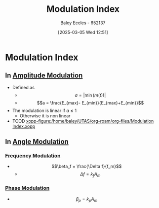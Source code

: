 :PROPERTIES:
:ID:       93cc7a76-b114-4b58-8116-200294578267
:END:
#+title: Modulation Index
#+date: [2025-03-05 Wed 12:51]
#+AUTHOR: Baley Eccles - 652137
#+STARTUP: latexpreview

* Modulation Index
** In [[id:c9b76a54-da68-4891-9ed1-3d64a182d026][Amplitude Modulation]]
 - Defined as
   - \[a = |\min(m(t))|\]
   - \[a = \frac{E_{max}- E_{min}}{E_{max}+E_{min}}\]
 - The modulation is linear if $a \leq 1$
   - Otherwise it is non linear
 - TOOD [[xopp-figure:/home/baley/UTAS/org-roam/org-files/Modulation Index.xopp]]
** In [[id:193ec810-72b5-4a36-be12-8feee43e711a][Angle Modulation]]
*** [[id:c58a6aa3-c218-4d30-aa97-e7b227e2175f][Frequency Modulation]]
 - \[\beta_f = \frac{\Delta f}{f_m}\]
   - \[\Delta f= k_f A_m\]
*** [[id:c4ede74e-3112-4ed9-88ff-399472f8d73f][Phase Modulation]]
 - \[\beta_p = k_pA_m\]
